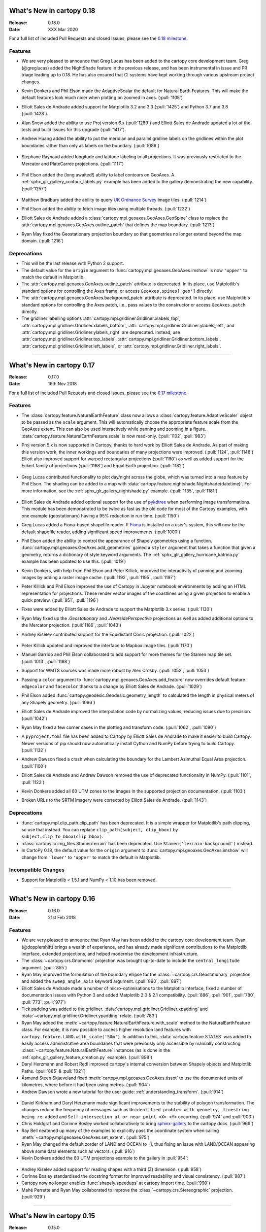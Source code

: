 What's New in cartopy 0.18
==========================

:Release: 0.18.0
:Date: XXX Mar 2020

For a full list of included Pull Requests and closed Issues, please see the
`0.18 milestone <https://github.com/SciTools/cartopy/milestone/25>`_.

Features
--------

* We are very pleased to announce that Greg Lucas has been added to the cartopy
  core development team. Greg (@greglucas) added the NightShade feature in the
  previous release, and has been instrumental in issue and PR triage leading up
  to 0.18. He has also ensured that CI systems have kept working through
  various upstream project changes.

* Kevin Donkers and Phil Elson made the AdaptiveScalar the default for Natural
  Earth Features. This will make the default features look much nicer when
  plotting on zoomed in axes. (:pull:`1105`)

* Elliott Sales de Andrade added support for Matplotlib 3.2 and 3.3
  (:pull:`1425`) and Python 3.7 and 3.8 (:pull:`1428`).

* Alan Snow added the ability to use Proj version 6.x (:pull:`1289`) and
  Elliott Sales de Andrade updated a lot of the tests and build issues for this
  upgrade (:pull:`1417`).

* Andrew Huang added the ability to put the meridian and parallel gridline
  labels on the gridlines within the plot boundaries rather than
  only as labels on the boundary. (:pull:`1089`)

    .. plot::
       :width: 400pt

        import matplotlib.pyplot as plt
        import cartopy.crs as ccrs

        fig = plt.figure(figsize=(10, 5))
        ax = plt.axes(projection=ccrs.PlateCarree())
        ax.set_global()
        ax.stock_img()
        ax.coastlines()
        ax.gridlines(x_inline=True, draw_labels=True)
        plt.show()

* Stephane Raynaud added longitude and latitude labeling to all projections. It
  was previously restricted to the Mercator and PlateCarree projections.
  (:pull:`1117`)

    .. plot::
       :width: 400pt

        import matplotlib.pyplot as plt
        import cartopy.crs as ccrs

        fig = plt.figure(figsize=(10, 5))
        ax = plt.axes(projection=ccrs.InterruptedGoodeHomolosine())
        ax.set_global()
        ax.stock_img()
        ax.coastlines()
        ax.gridlines(draw_labels=True)
        plt.show()

* Phil Elson added the (long awaited!) ability to label contours on GeoAxes. A
  :ref:`sphx_glr_gallery_contour_labels.py` example has been added to the
  gallery demonstrating the new capability.  (:pull:`1257`)

  .. figure:: _images/sphx_glr_contour_labels_001.png
   :target: gallery/contour_labels.html
   :align: center

* Matthew Bradbury added the ability to query `UK Ordnance Survey
  <https://apidocs.os.uk/>`_ image tiles. (:pull:`1214`)

* Phil Elson added the ability to fetch image tiles using multiple
  threads. (:pull:`1232`)

* Elliott Sales de Andrade added a
  :class:`cartopy.mpl.geoaxes.GeoAxes.GeoSpine` class to replace the
  :attr:`cartopy.mpl.geoaxes.GeoAxes.outline_patch` that defines the map
  boundary. (:pull:`1213`)

* Ryan May fixed the Geostationary projection boundary so that geometries
  no longer extend beyond the map domain. (:pull:`1216`)

Deprecations
------------
* This will be the last release with Python 2 support.

* The default value for the ``origin`` argument to
  :func:`cartopy.mpl.geoaxes.GeoAxes.imshow` is now ``'upper'`` to match the
  default in Matplotlib.

* The :attr:`cartopy.mpl.geoaxes.GeoAxes.outline_patch` attribute is
  deprecated. In its place, use Matplotlib's standard options for controlling
  the Axes frame, or access ``GeoAxes.spines['geo']`` directly.

* The :attr:`cartopy.mpl.geoaxes.GeoAxes.background_patch` attribute is
  deprecated. In its place, use Matplotlib's standard options for controlling
  the Axes patch, i.e., pass values to the constructor or access
  ``GeoAxes.patch`` directly.

* The gridliner labelling options
  :attr:`cartopy.mpl.gridliner.Gridliner.xlabels_top`,
  :attr:`cartopy.mpl.gridliner.Gridliner.xlabels_bottom`,
  :attr:`cartopy.mpl.gridliner.Gridliner.ylabels_left`, and
  :attr:`cartopy.mpl.gridliner.Gridliner.ylabels_right` are deprecated.
  Instead, use :attr:`cartopy.mpl.gridliner.Gridliner.top_labels`,
  :attr:`cartopy.mpl.gridliner.Gridliner.bottom_labels`,
  :attr:`cartopy.mpl.gridliner.Gridliner.left_labels`, or
  :attr:`cartopy.mpl.gridliner.Gridliner.right_labels`.

--------


What's New in cartopy 0.17
==========================

:Release: 0.17.0
:Date: 16th Nov 2018

For a full list of included Pull Requests and closed Issues, please see the
`0.17 milestone <https://github.com/SciTools/cartopy/milestone/23>`_.

Features
--------
* The :class:`cartopy.feature.NaturalEarthFeature` class now allows a
  :class:`cartopy.feature.AdaptiveScaler` object to be passed as the ``scale``
  argument. This will automatically choose the appropriate feature scale from
  the GeoAxes extent. This can also be used interactively while panning and
  zooming in a figure. :data:`cartopy.feature.NaturalEarthFeature.scale` is
  now read-only. (:pull:`1102`, :pull:`983`)

* Proj version 5.x is now supported in Cartopy, thanks to hard work by
  Elliott Sales de Andrade. As part of making this version work, the inner
  workings and boundaries of many projections were improved.
  (:pull:`1124`, :pull:`1148`) Elliott also improved support for warped
  rectangular projections (:pull:`1180`) as well as added support for the
  Eckert family of projections (:pull:`1168`) and Equal Earth projection.
  (:pull:`1182`)

    .. plot::
       :width: 400pt

        import matplotlib.pyplot as plt
        import cartopy.crs as ccrs

        eq_earth = ccrs.EqualEarth()
        fig = plt.figure(figsize=(10, 5))
        ax = plt.axes(projection=eq_earth)
        ax.set_global()
        ax.gridlines()
        ax.stock_img()
        ax.coastlines()
        plt.show()

* Greg Lucas contributed functionality to plot day/night across the globe,
  which was turned into a map feature by Phil Elson. The shading can be added
  to a map with :data:`cartopy.feature.nightshade.Nightshade(datetime)`. For
  more information, see the :ref:`sphx_glr_gallery_nightshade.py` example.
  (:pull:`1135`, :pull:`1181`)

.. figure:: _images/sphx_glr_nightshade_001.png
   :target: gallery/nightshade.html
   :align: center

* Elliott Sales de Andrade added optional support for the use of
  `pykdtree <https://github.com/storpipfugl/pykdtree>`_
  when performing image transformations. This module has been demonstrated to
  be twice as fast as the old code for most of the Cartopy examples, with one
  example (geostationary) having a 95% reduction in run time. (:pull:`1150`)

* Greg Lucas added a Fiona-based shapefile reader. If
  `Fiona <https://github.com/Toblerity/Fiona>`_ is installed on
  a user's system, this will now be the default shapefile reader, adding
  significant speed improvements. (:pull:`1000`)

* Phil Elson added the ability to control the appearance of Shapely geometries
  using a function. :func:`cartopy.mpl.geoaxes.GeoAxes.add_geometries` gained
  a ``styler`` argument that takes a function that given a geometry, returns a
  dictionary of style keyword arguments. The
  :ref:`sphx_glr_gallery_hurricane_katrina.py`
  example has been updated to use this. (:pull:`1019`)

* Kevin Donkers, with help from Phil Elson and Peter Killick, improved the
  interactivity of panning and zooming images by adding a raster
  image cache. (:pull:`1192`, :pull:`1195`, :pull:`1197`)

* Peter Killick and Phil Elson improved the use of Cartopy in Jupyter notebook
  environments by adding an HTML representation for projections. These
  render vector images of the coastlines using a given
  projection to enable a quick preview. (:pull:`951`, :pull:`1196`)

* Fixes were added by Elliott Sales de Andrade to support the Matplotlib 3.x
  series. (:pull:`1130`)

* Ryan May fixed up the `.Geostationary` and `.NearsidePerspective` projections
  as well as added additional options to the Mercator projection.
  (:pull:`1189`, :pull:`1043`)

* Andrey Kiselev contributed support for the Equidistant Conic projection.
  (:pull:`1022`)

    .. plot::
       :width: 400pt

        import matplotlib.pyplot as plt
        import cartopy.crs as ccrs

        eq_conic = ccrs.EquidistantConic()
        fig = plt.figure(figsize=(10, 5))
        ax = plt.axes(projection=eq_conic)
        ax.set_global()
        ax.gridlines()
        ax.stock_img()
        ax.coastlines()
        plt.show()

* Peter Killick updated and improved the interface to Mapbox image tiles.
  (:pull:`1170`)

* Manuel Garrido and Phil Elson collaborated to add support for more themes
  for the Stamen map tile set. (:pull:`1013`, :pull:`1188`)

* Support for WMTS sources was made more robust by Alex Crosby.
  (:pull:`1052`, :pull:`1053`)

* Passing a ``color`` argument to
  :func:`cartopy.mpl.geoaxes.GeoAxes.add_feature`
  now overrides default feature ``edgecolor`` and ``facecolor`` thanks to
  a change by Elliott Sales de Andrade. (:pull:`1029`)

* Phil Elson added :func:`cartopy.geodesic.Geodesic.geometry_length` to
  calculated the length in physical meters of any Shapely geometry.
  (:pull:`1096`)

* Elliott Sales de Andrade improved the interpolation code by normalizing
  values, reducing issues due to precision. (:pull:`1042`)

* Ryan May fixed a few corner cases in the plotting and transform code.
  (:pull:`1062`, :pull:`1090`)

* A ``pyproject.toml`` file has been added to Cartopy by
  Elliott Sales de Andrade to make it easier to build Cartopy. Newer
  versions of pip should now automatically install Cython and NumPy before
  trying to build Cartopy. (:pull:`1132`)

* Andrew Dawson fixed a crash when calculating the boundary for the
  Lambert Azimuthal Equal Area projection. (:pull:`1100`)

* Elliott Sales de Andrade and Andrew Dawson removed the use of deprecated
  functionality in NumPy. (:pull:`1101`, :pull:`1122`)

* Kevin Donkers added all 60 UTM zones to the images in the supported
  projection documentation. (:pull:`1103`)

* Broken URLs to the SRTM imagery were corrected by Elliott Sales de Andrade.
  (:pull:`1143`)

Deprecations
------------
* :func:`cartopy.mpl.clip_path.clip_path` has been deprecated. It is a simple
  wrapper for Matplotlib's path clipping, so use that instead. You can replace
  ``clip_path(subject, clip_bbox)`` by ``subject.clip_to_bbox(clip_bbox)``.

* :class:`cartopy.io.img_tiles.StamenTerrain` has been deprecated. Use
  ``Stamen('terrain-background')`` instead.

* In CartoPy 0.18, the default value for the ``origin`` argument to
  :func:`cartopy.mpl.geoaxes.GeoAxes.imshow` will change from ``'lower'``
  to ``'upper'`` to match the default in Matplotlib.

Incompatible Changes
--------------------
* Support for Matplotlib < 1.5.1 and NumPy < 1.10 has been removed.

--------



What's New in cartopy 0.16
==========================

:Release: 0.16.0
:Date: 21st Feb 2018

Features
--------

* We are very pleased to announce that Ryan May has been added to the cartopy
  core development team. Ryan (@dopplershift) brings a wealth of experience,
  and has already made significant contributions to the Matplotlib interface,
  extended projections, and helped modernise the development infrastructure.

* The :class:`~cartopy.crs.Gnomonic` projection was brought up-to-date to
  include the ``central_longitude`` argument. (:pull:`855`)

* Ryan May improved the formulation of the boundary ellipse for the
  :class:`~cartopy.crs.Geostationary` projection and added the
  ``sweep_angle_axis`` keyword argument. (:pull:`890`, :pull:`897`)

* Elliott Sales de Andrade made a number of micro-optimisations to the
  Matplotlib interface, fixed a number of documentation issues with
  Python 3 and added Matplotlib 2.0 & 2.1 compatibility. (:pull:`886`,
  :pull:`901`, :pull:`780`, :pull:`773`, :pull:`977`)

* Tick padding was added to the gridliner.
  :data:`cartopy.mpl.gridliner.Gridliner.xpadding` and
  :data:`~cartopy.mpl.gridliner.Gridliner.ypadding` relate. (:pull:`783`)

* Ryan May added the :meth:`~cartopy.feature.NaturalEarthFeature.with_scale`
  method to the NaturalEarthFeature class.
  For example, it is now possible to access higher resolution land features
  with ``cartopy.feature.LAND.with_scale('50m')``. In addition to this,
  :data:`cartopy.feature.STATES` was added to easily access administrative
  area boundaries that were previously only accessible by manually
  constructing :class:`~cartopy.feature.NaturalEarthFeature` instances
  (as is done in the :ref:`sphx_glr_gallery_feature_creation.py` example).
  (:pull:`898`)

* Daryl Herzmann and Robert Redl improved cartopy's internal conversion
  between Shapely objects and Matplotlib Paths. (:pull:`885` & :pull:`1021`)

* Åsmund Steen Skjæveland fixed :meth:`cartopy.mpl.geoaxes.GeoAxes.tissot`
  to use the documented units of kilometres, where before it had been using
  metres. (:pull:`904`)

* Andrew Dawson wrote a new tutorial for the user guide:
  :ref:`understanding_transform`. (:pull:`914`)

.. figure:: _images/understanding_transform-6.png
   :target: tutorials/understanding_transform.html
   :align: center

* Daniel Kirkham and Daryl Herzmann made significant improvements to the
  stability of polygon transformation. The changes reduce the frequency
  of messages such as
  ``Unidentified problem with geometry, linestring being re-added`` and
  ``Self-intersection at or near point <X> <Y>`` occurring.
  (:pull:`974` and :pull:`903`)

* Chris Holdgraf and Corinne Bosley worked collaboratively to bring
  `sphinx-gallery <https://github.com/sphinx-gallery/sphinx-gallery>`_ to the
  cartopy docs. (:pull:`969`)

* Ray Bell neatened up many of the examples to explicitly pass the coordinate
  system when calling :meth:`~cartopy.mpl.geoaxes.GeoAxes.set_extent`.
  (:pull:`975`)

* Ryan May changed the default zorder of LAND and OCEAN to -1, thus fixing
  an issue with LAND/OCEAN appearing above some data elements such as
  vectors. (:pull:`916`)

* Kevin Donkers added the 60 UTM projections example to the gallery
  in :pull:`954`:

.. figure:: gallery/images/sphx_glr_utm_all_zones_001.png
   :target: gallery/utm_all_zones.html
   :align: center

* Andrey Kiselev added support for reading shapes with a third (Z) dimension.
  (:pull:`958`)

* Corinne Bosley standardised the docstring format for improved readability
  and visual consistency. (:pull:`987`)

* Cartopy now no longer enables :func:`shapely.speedups` at cartopy import
  time. (:pull:`990`)

* Mahé Perrette and Ryan May collaborated to improve the
  :class:`~cartopy.crs.Stereographic` projection. (:pull:`929`)

-----------



What's New in cartopy 0.15
==========================

:Release: 0.15.0
:Date: 1st February 2017

Features
--------

* The :class:`cartopy.crs.Mercator` class now allows a ``latitude_true_scale``
  to be specified.

* A ``tiles`` url can now be passed directly to the
  :class:`cartopy.io.img_tiles.GoogleTiles` class.

* The :meth:`~cartopy.mpl.geoaxes.GeoAxes.background_img` method has been
  added. This allows users to add a background image to the map, from a
  selection of pre-prepared images held in a directory specified by the
  CARTOPY_USER_BACKGROUNDS environment variable.

* The Web Map Tile Service (WMTS) interface has been extended so that WMTS
  layers can be added to GeoAxes in different projections.

* The :class:`~cartopy.crs.NearsidePerspective` projection has been added.

* Optional keyword arguments can now be supplied to the
  :meth:`~cartopy.mpl.geoaxes.GeoAxes.add_wmts` method, which will be passed to
  the OGC WMTS ``gettile`` method.

* New additions to the gallery:

.. figure:: gallery/images/sphx_glr_axes_grid_basic_001.png
   :target: gallery/axes_grid_basic.html
   :align: center
   :scale: 70

.. figure:: gallery/images/sphx_glr_reprojected_wmts_001.png
   :target: gallery/reprojected_wmts.html
   :align: center
   :scale: 70

.. figure:: gallery/images/sphx_glr_wmts_time_001.png
   :target: gallery/wmts_time.html
   :align: center
   :scale: 70

-----------


What's New in cartopy 0.14
==========================

:Release: 0.14.0
:Date: 24th March 2016

Features
--------

* Zachary Tessler and Raj Kesavan added the :class:`cartopy.crs.Sinusoidal` projection,
  allowing MODIS data to be visualised in its native projection. Additionally, a
  prepared :data:`cartopy.crs.Sinusoidal.MODIS` projection has been made available for
  convenience.

* Joseph Hogg and Daniel Atton Beckmann added the :class:`cartopy.geodesic.Geodesic`
  class which wraps the proj.4 geodesic library. This allows users to solve the direct and
  inverse geodesic problems (calculating distances between points etc). It also contains a
  convenience function that returns geodetic circles. This is used by
  :meth:`cartopy.mpl.geoaxes.GeoAxes.tissot` which draws Tissot's indicatrices on the axes.

  .. figure:: gallery/images/sphx_glr_tissot_001.png
     :target: gallery/tissot.html
     :align: center
     :scale: 70

* The SRTM3 data source has been changed to the `LP DAAC Data Pool
  <https://lpdaac.usgs.gov/data_access/data_pool>`_. The Data Pool is more
  consistent, fixing several missing tiles, and the data is void-filled.
  Consequently, the :func:`cartopy.srtm.fill_gaps` function has been deprecated
  as it has no purpose within the STRM context. The
  SRTM example has also been updated to skip the void-filling step.
  Additionally, this data source provides SRTM at a higher resolution of
  1 arc-second, which may be accessed via :class:`cartopy.io.srtm.SRTM1Source`.

* All downloaders will use secure connections where available. Not
  every service supports this method, and so those will use non-secured
  HTTP connections instead. (See :pull:`736` for full details.)

* Cartopy now supports, and is tested against, Matplotlib 1.3 and 1.5 as well as
  NumPy 1.7, 1.8 and 1.10.

* Daniel Eriksson added a new example to the gallery:

  .. figure:: gallery/images/sphx_glr_aurora_forecast_001.png
     :target: gallery/aurora_forecast.html
     :align: center
     :scale: 70


Incompatible changes
--------------------
* :meth:`cartopy.crs.CRS.transform_point` now issues NaNs when invalid transforms are identified.


Deprecations
------------
* :data:`cartopy.crs.GOOGLE_MERCATOR` has been moved to :data:`cartopy.crs.Mercator.GOOGLE`.


-----------



What's new in cartopy 0.13
==========================

:Release: 0.13.0
:Date: 30th June 2015

Features
--------

* Andrea Smith fixed the cartopy CRS class such that 3d transforms such as :class:`cartopy.crs.Geocentric`
  now correctly apply deg2rad and rad2deg. (:pull:`625`)

* Peter Killick fixed the cartopy.crs.Mercator projection for non-zero central longitudes. (:pull:`633`)

* Conversion between Matplotlib :class:`matplotlib.path.Path` and
  :class:`shapely.geometry.Geometry <Shapely geometry>` using
  :func:`cartopy.mpl.patch.path_to_geos` and :func:`cartopy.mpl.patch.geos_to_path` now
  handles degenerate point paths.

* Update of tools/feature_download.py to allow mass download of feature data rather than
  on-demand downloading.

* A new example was added to the gallery:

  .. figure:: gallery/images/sphx_glr_eccentric_ellipse_001.png
     :target: gallery/eccentric_ellipse.html
     :align: center
     :scale: 70


-----------



What's new in cartopy 0.12
==========================

:Release: 0.12.0
:Date: 14th April 2015

Features
--------

* We are very pleased to announce that Elliott Sales de Andrade was added to the cartopy
  core development team. Elliott has added several new projections in this release, as well
  as setting up cartopy's Python 3 testing on TravisCI and generally improving the cartopy
  codebase.

* Installing cartopy became much easier for conda users. A ``scitools`` channel has been
  added which makes getting cartopy and all of its dependencies on Linux, OSX and
  Windows possible with::

     conda install -c scitools cartopy

* Support for Python 3, specifically 3.3 and 3.4, has been added. Some features that depend
  on OWSLib will not be available as it does not support Python 3.

* Two new projections, :class:`~cartopy.crs.AzimuthalEquidistant` and
  :class:`~cartopy.crs.AlbersEqualArea` have been added. See the :ref:`cartopy_projections`
  for the full list of projections now available in cartopy.

* The Web Map Service (WMS) interface has been extended to support on-the-fly reprojection
  of imagery if the service does not support the projection of the map being drawn.
  The following example demonstrates the process by adding WMS imagery to an Interrupted
  Goode Homolosine map - unsurprisingly this WMS service does not provide IGH imagery, so
  cartopy has had to reproject them from a projection the WMS does support:

  .. figure:: gallery/images/sphx_glr_wms_001.png
     :target: gallery/wms.html
     :align: center
     :scale: 70

* Peter Killick added an interface for accessing MapBox tiles using the MapBox
  Developer API. A MapBox client can be created with,
  :class:`~cartopy.io.img_tiles.MapboxTiles` and as with the other imagery from a simple URL
  based imagery service, it can be added to a :class:`~cartopy.mpl.geoaxes.GeoAxes` with the
  :meth:`~cartopy.mpl.geoaxes.GeoAxes.add_image` method. The following example demonstrates the
  interface for another source of imagery:

  .. figure:: gallery/images/sphx_glr_image_tiles_001.png
     :target: gallery/image_tiles.html
     :align: center
     :scale: 70

* Some improvements were made to the geometry transformation algorithm to improve
  the stability of geometry winding. Several cases of geometries being incorrectly
  inverted when transformed have now been resolved. (:pull:`545`)

* Mark Hedley added the ``central_rotated_longitude`` keyword to
  :class:`cartopy.crs.RotatedPole`, which is particularly useful for limited area
  rotated pole models in areas such as New Zealand:

    .. plot::
       :width: 200pt

        import matplotlib.pyplot as plt
        import cartopy.crs as ccrs

        rpole = ccrs.RotatedPole(pole_longitude=171.77,
                                 pole_latitude=49.55,
                                 central_rotated_longitude=180)
        fig = plt.figure(figsize=(10, 5))
        ax = plt.axes(projection=rpole)
        ax.set_global()
        ax.gridlines()
        ax.stock_img()
        ax.coastlines()
        plt.show()

* A new method has been added to the :class:`~cartopy.mpl.geoaxes.GeoAxes` to
  allow control of the neatline of a map drawn with the Matplotlib interface.
  The method, :meth:`~cartopy.mpl.geoaxes.GeoAxes.set_boundary`, takes a
  :class:`matplotlib Path<matplotlib.path.Path>` object, which means that
  arbitrary shaped edges can be achieved:

  .. figure:: gallery/images/sphx_glr_star_shaped_boundary_001.png
     :target: gallery/star_shaped_boundary.html
     :align: center
     :scale: 70

* A new SRTM3 RasterSource has been implemented allowing interactive pan/zoom
  of 3 arc-second elevation data from the Shuttle Radar Topography Mission.
  The SRTM example has also been updated to use the new interface.

* New additions to the gallery:


  .. figure:: gallery/images/sphx_glr_un_flag_001.png
     :target: gallery/un_flag.html
     :align: center
     :scale: 70

  .. figure:: gallery/images/sphx_glr_always_circular_stereo_001.png
     :target: gallery/always_circular_stereo.html
     :align: center
     :scale: 70

  .. figure:: gallery/images/sphx_glr_tube_stations_001.png
     :target: gallery/tube_stations.html
     :align: center
     :scale: 70

  .. figure:: gallery/images/sphx_glr_wms_001.png
     :target: gallery/wms.html
     :align: center
     :scale: 70

  .. figure:: gallery/images/sphx_glr_image_tiles_001.png
     :target: gallery/image_tiles.html
     :align: center
     :scale: 70


Deprecations
------------
* The SRTM module has been re-factored for simplicity and to take advantage
  of the new :ref:`raster source interface <raster-source-interface>`. Some
  methods have therefore been deprecated and will be removed in future
  releases. The function :func:`cartopy.io.srtm.srtm` has been replaced with
  the :meth:`cartopy.io.srtm.SRTM3Source.single_tile` method. Similarly,
  :func:`cartopy.io.srtm.srtm_composite` and
  :func:`cartopy.io.srtm.SRTM3_retrieve` have been replaced with the
  :meth:`cartopy.io.srtm.SRTM3Source.combined` and
  :meth:`cartopy.io.srtm.SRTM3Source.srtm_fname` methods respectively.

* The :class:`cartopy.io.RasterSource.fetch_raster` interface has been
  changed such that a sequence of :class:`cartopy.io.LocatedImage` must be
  returned, rather than a single image and its associated extent.

* The ``secant_latitudes`` keyword in :class:`cartopy.crs.LambertConformal` has
  been deprecated in favour of ``standard_parallels``.


-----------



What's new in cartopy 0.11
==========================

:Release: 0.11.0
:Date: 19 June 2014


* Richard Hattersley added :func:`~cartopy.crs.epsg` support for generating
  a Cartopy projection at run-time based on the EPSG code of a projected
  coordinate system. This mechanism utilises https://epsg.io/ as a coordinate
  system resource and employs EPSG request caching using
  `pyepsg <https://github.com/rhattersley/pyepsg>`_

* Phil Elson added :class:`~cartopy.io.ogc_clients.WMSRasterSource` which
  provides interactive pan and zoom OGC web services support for a Web Map
  Service (WMS) aware axes. This capability may be added to an axes via the
  :meth:`~cartopy.mpl.geoaxes.GeoAxes.add_wms` method. Generic interactive
  slippy map panning and zooming capability is managed through the new
  :class:`~cartopy.mpl.slippy_image_artist.SlippyImageArtist` and use of the
  :meth:`~cartopy.mpl.geoaxes.GeoAxes.add_raster` method.

* :class:`~cartopy.io.ogc_clients.WMTSRasterSource` was added by Richard
  Hattersley to provide interactive pan and zoom OGC web services support for
  a Web Map Tile Service (WMTS) aware axes, which is available through the
  :meth:`~cartopy.mpl.geoaxes.GeoAxes.add_wmts` method. This includes support
  for the Google Mercator projection and efficient WMTS tile caching. This new
  capability determines how to match up the available tiles projections
  with the target projection and chooses the zoom level to best match the pixel
  density in the rendered image.

  .. figure:: gallery/images/sphx_glr_wmts_001.png
     :target: gallery/wmts.html
     :align: center
     :scale: 70

* Thomas Lecocq added functionality to :mod:`cartopy.io.srtm` allowing
  intelligent filling of missing elevation data, as well as a function to
  compute elevation shading for relief style mapping. An example has been added
  which uses both of these functions to produce a grayscale shaded relief map

* Lion Krischer extended the capability of
  :class:`~cartopy.io.img_tiles.GoogleTiles` to allow support for **street**,
  **satellite**, **terrain** and **street_only** style Google Map tiles.

* Nat Wilson's contribution brought us a major step closer to Python 3 compatibility.

* Support for the :class:`~cartopy.crs.UTM` projection was added by Mark Hedley.

* Andrew Dawson has added a new convenience utility function
  :func:`~cartopy.util.add_cyclic_point` to add a cyclic point to an array and
  optionally to a corresponding 1D coordinate.

* Andrew Dawson added formatters for producing longitude/latitude tick labels for
  rectangular projections. The formatters are customizable and can be used to produce
  nice tick labels in a variety of styles:

  .. figure:: gallery/images/sphx_glr_tick_labels_001.png
     :target: gallery/tick_labels.html
     :align: center
     :scale: 70


-----------


What's new in cartopy 0.10
==========================

:Release: 0.10.0
:Date: 17 January 2014

We are very pleased to announce that Andrew Dawson was added to the cartopy
core development team. In this release Andrew has single-handedly
implemented comprehensive vector transformation and visualisation
capabilities, including:

* The ability to transform vector fields between different coordinate
  reference systems via the :meth:`~cartopy.crs.CRS.transform_vectors`
  CRS method.

* :meth:`GeoAxes.quiver <cartopy.mpl.geoaxes.GeoAxes.quiver>` and
  :meth:`GeoAxes.barbs <cartopy.mpl.geoaxes.GeoAxes.barbs>` for arrow and
  barb plotting. More information is available at :ref:`vector_plotting`.

* A regridding function for "regularising" a vector field in the target
  coordinate system. See also
  :func:`cartopy.vector_transform.vector_scalar_to_grid`. Both
  :meth:`~cartopy.mpl.geoaxes.GeoAxes.quiver` and
  :meth:`~cartopy.mpl.geoaxes.GeoAxes.barbs` accept the ``regrid_shape``
  keyword to trigger this behaviour automatically.

* :meth:`GeoAxes.streamplot <cartopy.mpl.geoaxes.GeoAxes.streamplot>` adds
  the ability to draw streamlines in any projection from a vector field in
  any other projection.

  .. figure:: gallery/images/sphx_glr_barbs_001.png
     :target: gallery/barbs.html
     :align: center
     :scale: 70

-----------


What's new in cartopy 0.9
=========================

:Release: 0.9.0
:Date: 12 September 2013

* We are very pleased to announce that Bill Little was added to the cartopy
  core development team. Bill has made some excellent contributions to cartopy,
  and `his presentation at EuroScipy'13 on
  "Iris & Cartopy" <https://www.euroscipy.org/2013/schedule/presentation/35/>`_
  was voted best talk of the conference.
* Other talks and tutorials during this release cycle include Phil Elson's `talk at SciPy'13
  (with video) <https://conference.scipy.org/scipy2013/presentation_detail.php?id=132>`_,
  `Thomas Lecocq's tutorial at EuroSciPy
  <https://www.euroscipy.org/2013/schedule/presentation/27/>`_
  and a forthcoming `talk at FOSS4G <http://2013.foss4g.org/conf/programme/presentations/29/>`_.
* Christoph Gohlke updated cartopy to support Windows 7.
* The Plate Carree projection was updated to fully handle arbitrary globe definitions.
* Peter Killick updated the Mercator class' default globe to WGS84. His refactor paved the way
  for some follow on work to fully implement the Google Spherical Mercator (EPSG:3857) projection.


    .. figure:: gallery/images/sphx_glr_eyja_volcano_001.png
       :target: gallery/eyja_volcano.html
       :align: center
       :scale: 70

* The TransverseMercator class saw a tidy up to include several common arguments (:pull:`pull request <309>`)
* Bill Little added the Geostationary projection to allow geolocation of satellite imagery.

  .. figure:: gallery/images/sphx_glr_geostationary_001.png
     :target: gallery/geostationary.html
     :align: center
     :scale: 70

* Byron Blay added the :class:`Lambert conformal conic projection <cartopy.crs.LambertConformal>`.


-----------



What's new in cartopy 0.8
=========================

:Release: 0.8.0
:Date: 3 June 2013

* Bill Little added support for the OSNI projection and enhanced the image nest capability. (:pull:`263`)
* :class:`cartopy.io.img_nest.Img` has been extended to include a
  :func:`cartopy.io.img_nest.Img.from_world_file` static method for
  easier loading of georeferenced images.
* Phil Elson added a major performance improvement when plotting data from PlateCarree onto a
  PlateCarree map. (:pull:`260`)
* Byron Blay and Richard Hattersley added a :class:`cartopy.crs.Globe` class to encapsulate ellipsoid and optionally
  datum information for CRSs. Globe handling in many projections, including Stereographic, has been added.


-----------



What's new in cartopy 0.7
=========================

:Release: 0.7.0
:Date: 21 Mar 2013

* Carwyn Pelley added support for 2D arrays of points to :meth:`cartopy.crs.CRS.transform_points`. (:pull:`192`)
* Phil Elson added control for the gridlines and tick labels drawn with
  :meth:`cartopy.mpl.geoaxes.GeoAxes.gridlines`. (:pull:`238`)
* Various documentation enhancements have been added. (:pull:`247`, :pull:`244` :pull:`240` and :pull:`242`)

This is a quick release which targets two very specific requirements. The goals outlined in the development plan at
``v0.6`` still remain the primary target for ``v0.8`` and beyond.



-----------


What's new in cartopy 0.6
=========================

:Release: 0.6.0
:Date: 19 Feb 2013

* Patrick Peglar added the ability to draw ticks for some limited projections
  when using the :py:func:`~cartopy.mpl.geoaxes.GeoAxes.gridlines` method on an Axes.

* Phil Elson and Carwyn Pelley extended the cartopy documentation to include
  new tutorials such as :ref:`using_the_shapereader`.

* Ian Edwards :doc:`added a new example <gallery/favicon>` to create a favicon for cartopy.

* Phil Elson :doc:`added a new example <gallery/hurricane_katrina>` to show polygon analysis
  and visualisation with Shapely and cartopy.

* Edward Campbell added a new :py:class:`cartopy.crs.EuroPP` projection for UTM zone 32.

* Andrew Dawson added a ``central_longitude`` keyword for the Stereographic family of projections.

* Phil Elson added a :py:class:`~cartopy.io.Downloader` class which allows
  automatic downloading of shapefiles (currently from Natural Earth and GSHHS).
  The extension requires no user action and can be configured via the :py:data:`cartopy.config` dictionary.


Development plans for cartopy 0.7 and beyond
--------------------------------------------

* Improve the projection definitions to support better control over datum definitions
  and consider adding WKT support (:issue:`ticket <153>`).

* Begin work on vector field support (barbs, quiver, streamlines etc.).

* Continue identifying and implementing performance enhancements (particularly in contour drawing).

* Extend the number of projections for which it is possible to draw tick marks.


-----------


What's new in cartopy 0.5
=========================

:Release: 0.5.0
:Date: 7 Dec 2012

This document explains the new/changed features of cartopy in version 0.5.

Release 0.5 of cartopy continues the work to expand the feature-set of
cartopy to encompass common operations, and provide performance
improvements.


Cartopy 0.5 features
--------------------

A summary of the main features added with version 0.5:

* An improved feature API to support future expansion and
  sophistication, and a wider range of pre-defined Natural Earth
  datasets.


Incompatible changes
--------------------
None

Deprecations
------------
* The method :meth:`Axes.natural_earth_shp()` has been replaced by the
  method :meth:`Axes.add_feature()` and the :mod:`cartopy.feature`
  module.


Feature API
-----------

A new features API is now available, see :doc:`tutorials/using_the_shapereader`.

.. figure:: gallery/images/sphx_glr_features_001.png
   :target: gallery/features.html
   :align: center
   :scale: 70
